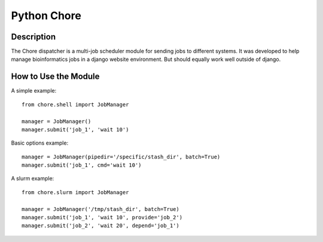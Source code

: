 Python Chore
------------

Description
===========

The Chore dispatcher is a multi-job scheduler module for sending jobs to different
systems. It was developed to help manage bioinformatics jobs in a django website
environment. But should equally work well outside of django.

How to Use the Module
=====================

A simple example::

    from chore.shell import JobManager

    manager = JobManager()
    manager.submit('job_1', 'wait 10')

Basic options example::

    manager = JobManager(pipedir='/specific/stash_dir', batch=True)
    manager.submit('job_1', cmd='wait 10')

A slurm example::

    from chore.slurm import JobManager

    manager = JobManager('/tmp/stash_dir', batch=True)
    manager.submit('job_1', 'wait 10', provide='job_2')
    manager.submit('job_2', 'wait 20', depend='job_1')

